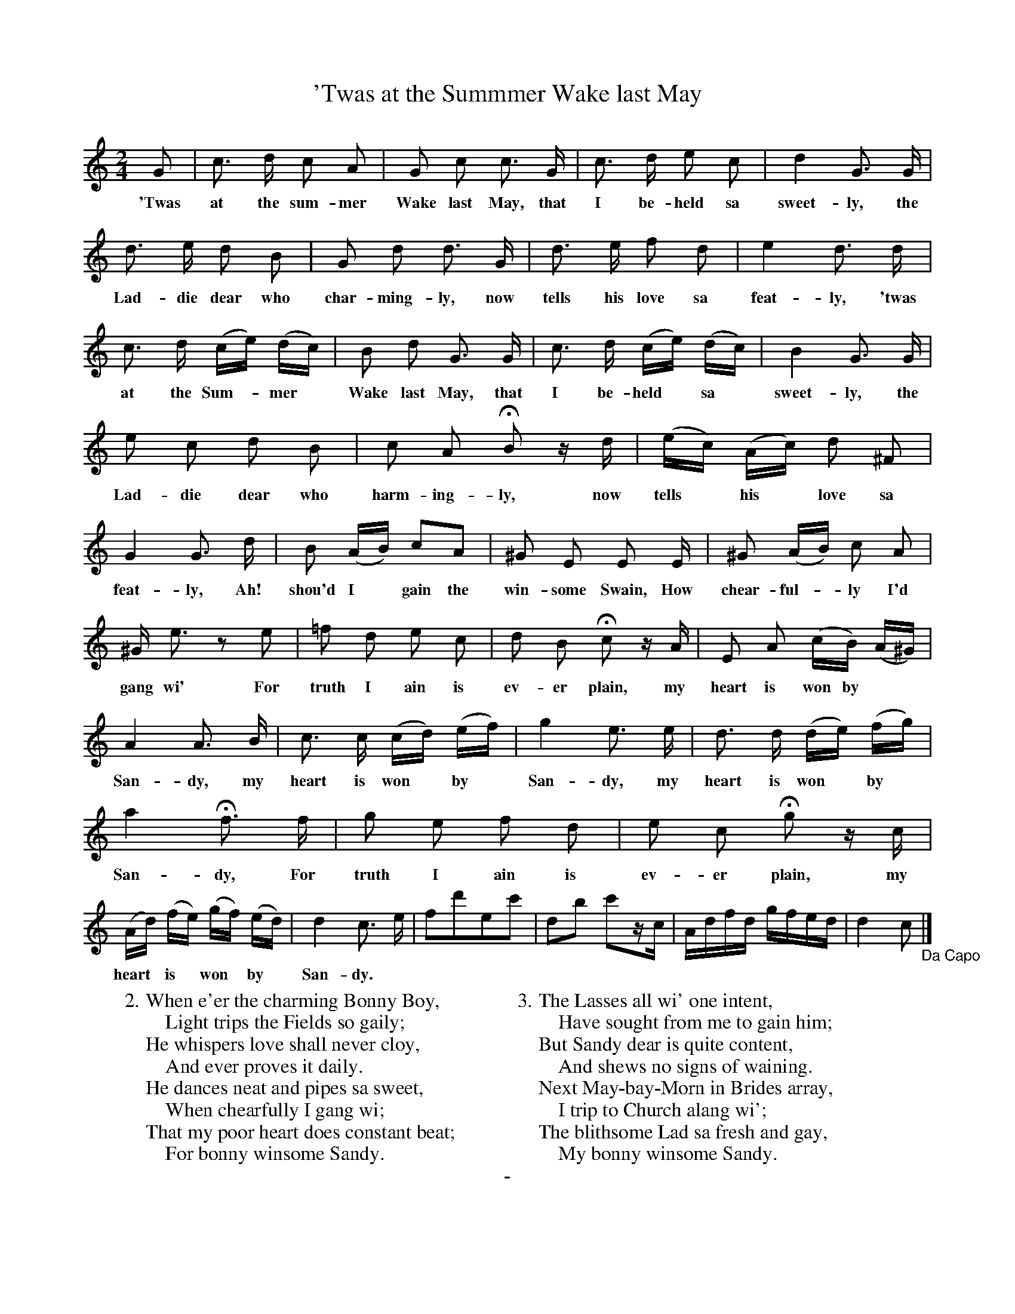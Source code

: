 X: 20501
T: 'Twas at the Summmer Wake last May
B: "Man of Feeling", Gaetano Brandi, ed. v.2 p.50-52
F: http://archive.org/details/manoffeelingorge00rugg
Z: 2012 John Chambers <jc:trillian.mit.edu>
M: 2/4
L: 1/16
K: C
%%continueall
G2 | c3 d c2 A2 | G2 c2 c3 G | c3 d e2 c2 |
w: 'Twas at the sum-mer Wake last May, that I be-held sa
d4 G3 G | d3 e d2 B2 | G2 d2 d3 G |
w: sweet-ly, the Lad-die dear who char-ming-ly, now 
d3 e f2 d2 | e4 d3 d | c3 d (ce) (dc) |
w: tells his love sa feat-ly, 'twas at the Sum-*mer*
B2 d2 G3 G | c3 d (ce) (dc) | B4 G3 G | e2 c2 d2 B2 |
w: Wake last May, that I be-held* sa* sweet-ly, the Lad-die dear who
c2 A2 HB2 zd | (ec) (Ac) d2 ^F2 | G4 G3 d |
w: harm-ing-ly, now tells* his* love sa feat-ly, Ah!
B2 (AB) c2A2 | ^G2 E2 E2 E | ^G2 (AB) c2 A2 |
w: shou'd I* gain the win-some Swain, How chear-ful-*ly I'd
^G e3 z2 e2 | =f2 d2 e2 c2 | d2 B2 Hc2 zA | E2 A2 (cB) (A^G) |
w: gang wi' For truth I ain is ev-er plain, my heart is won by
A4 A3 B | c3 c (cd) (ef) | g4 e3 e | d3 d (de) (fg) |
w: San-dy, my heart is won* by* San-dy, my heart is won* by*
a4 Hf3 f | g2 e2 f2 d2 | e2 c2 Hg2 zc | (Ad) (fe) (gf) (ed) |
w: San-dy, For truth I ain is ev-er plain, my heart* is* won* by*
d4 c3 e | f2d'2e2c'2 | d2b2 c'2zc | Adfd gfed | d4 c2 "_Da Capo"|]
w: San-dy.
%
W: 2. When e'er the charming Bonny Boy,
W: \t \t Light trips the Fields so gaily;
W:    He whispers love shall never cloy,
W: \t \t And ever proves it daily.
W:    He dances neat and pipes sa sweet,
W: \t \t When chearfully I gang wi;
W:    That my poor heart does constant beat;
W: \t \t For bonny winsome Sandy.
W:
W: 3. The Lasses all wi' one intent,
W: \t \t Have sought from me to gain him;
W:    But Sandy dear is quite content,
W: \t \t And shews no signs of waining.
W:    Next May-bay-Morn in Brides array,
W: \t \t I trip to Church alang wi';
W:    The blithsome Lad sa fresh and gay,
W: \t \t My bonny winsome Sandy.
%
%%center -
